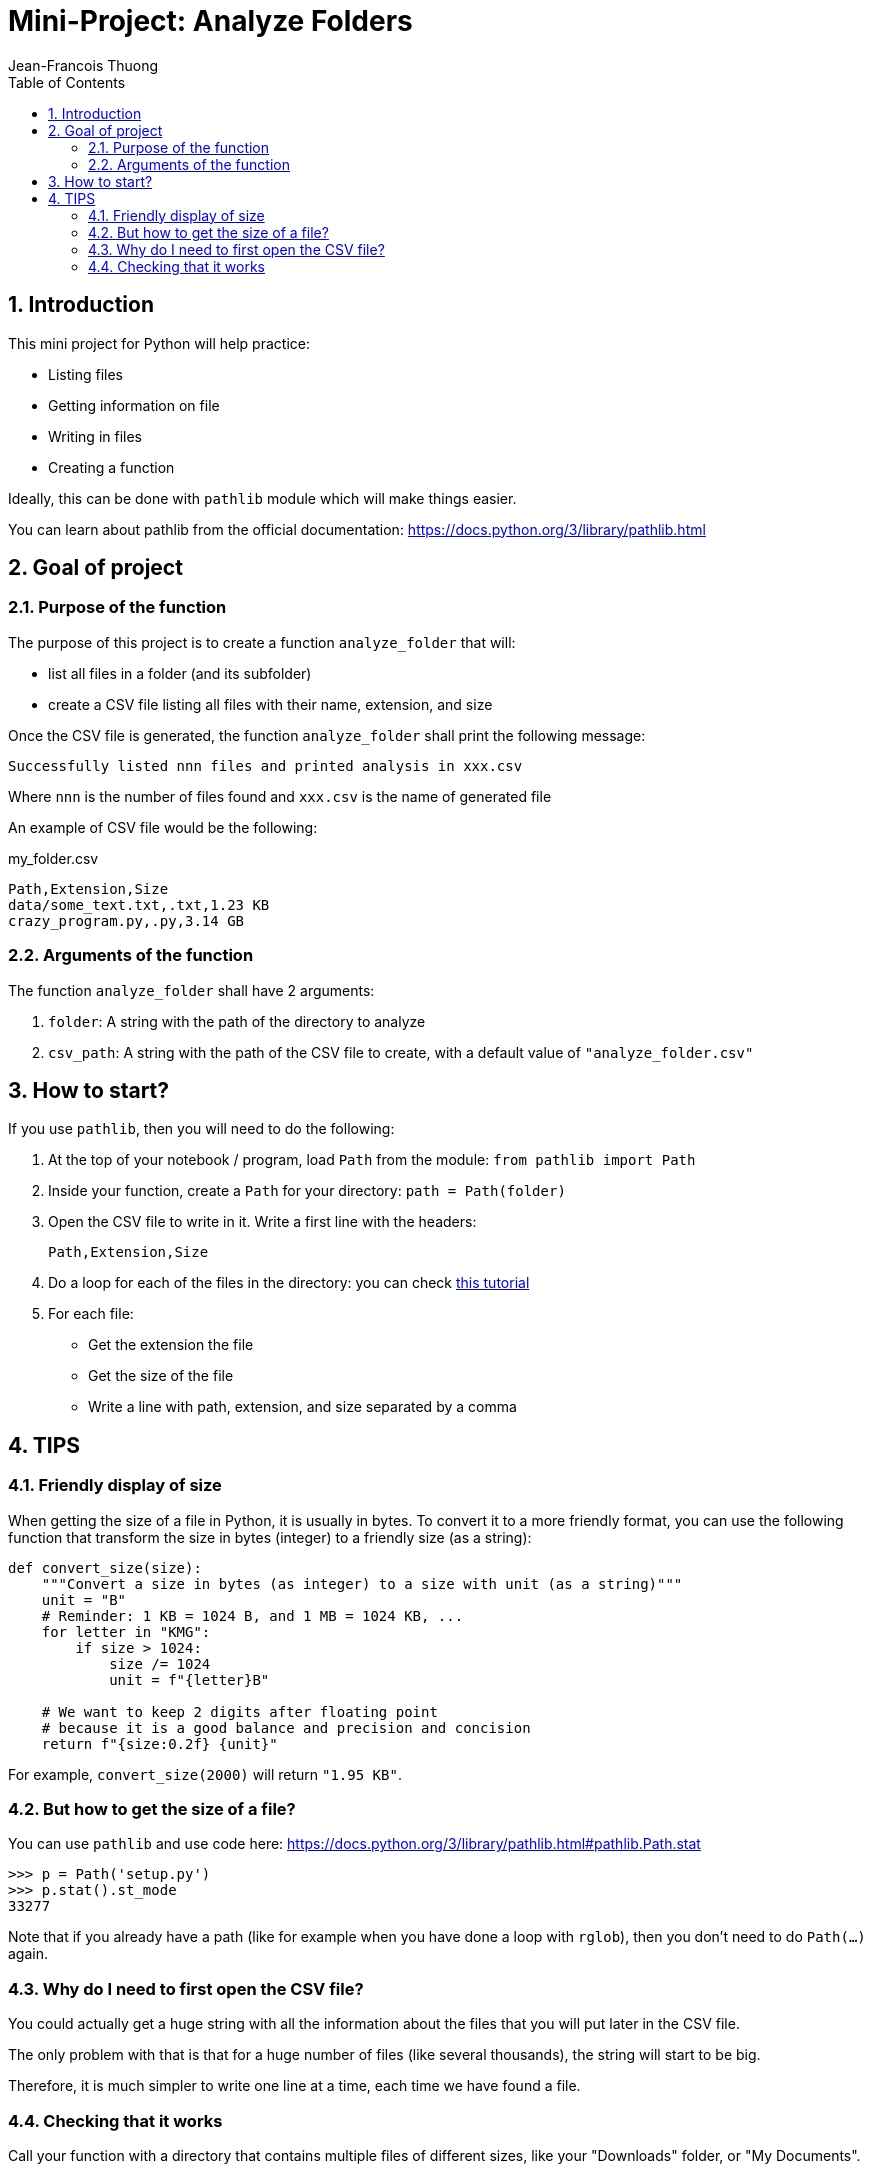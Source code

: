 = Mini-Project: Analyze Folders
Jean-Francois Thuong
:imagesdir: images
:source-language: python
:icons: font
:source-highlighter: pygments
:pygments-linenums-mode: inline
:pygments-style: manni
:title-slide-background-image: 70s.jpg
:title-slide-transition: zoom
:title-slide-transition-speed: fast
:sectnums:
:toc: left

:function: analyze_folder

== Introduction

This mini project for Python will help practice:

* Listing files
* Getting information on file
* Writing in files
* Creating a function

Ideally, this can be done with `pathlib` module which will make things easier.

You can learn about pathlib from the official documentation:
https://docs.python.org/3/library/pathlib.html

== Goal of project

=== Purpose of the function

The purpose of this project is to create a function `{function}` that will:

* list all files in a folder (and its subfolder)
* create a CSV file listing all files with their name, extension, and size


Once the CSV file is generated, the function `{function}` shall print the following message:

    Successfully listed nnn files and printed analysis in xxx.csv

Where `nnn` is the number of files found and `xxx.csv` is the name of generated file

An example of CSV file would be the following:

.my_folder.csv
[source, csv]
Path,Extension,Size
data/some_text.txt,.txt,1.23 KB
crazy_program.py,.py,3.14 GB

=== Arguments of the function

The function `{function}` shall have 2 arguments:

1. `folder`: A string with the path of the directory to analyze
2. `csv_path`: A string with the path of the CSV file to create, with a default value of `"analyze_folder.csv"`


== How to start?

If you use `pathlib`, then you will need to do the following:

1. At the top of your notebook / program, load `Path` from the module: `from pathlib import Path`

2. Inside your function, create a `Path` for your directory: `path = Path(folder)`

3. Open the CSV file to write in it. Write a first line with the headers: +
+
    Path,Extension,Size

4. Do a loop for each of the files in the directory: you can check https://realpython.com/python-pathlib/#display-a-directory-tree[this tutorial]

5. For each file:
  * Get the extension the file
  * Get the size of the file
  * Write a line with path, extension, and size separated by a comma


== TIPS

=== Friendly display of size

When getting the size of a file in Python, it is usually in bytes.
To convert it to a more friendly format, you can use the following function that transform the size in bytes (integer) to a friendly size (as a string):

```
def convert_size(size):
    """Convert a size in bytes (as integer) to a size with unit (as a string)"""
    unit = "B"
    # Reminder: 1 KB = 1024 B, and 1 MB = 1024 KB, ...
    for letter in "KMG":
        if size > 1024:
            size /= 1024
            unit = f"{letter}B"

    # We want to keep 2 digits after floating point
    # because it is a good balance and precision and concision
    return f"{size:0.2f} {unit}"
```

For example, `convert_size(2000)` will return `"1.95 KB"`.

=== But how to get the size of a file?

You can use `pathlib` and use code here:
https://docs.python.org/3/library/pathlib.html#pathlib.Path.stat

```
>>> p = Path('setup.py')
>>> p.stat().st_mode
33277
```

Note that if you already have a path (like for example when you have done a loop with `rglob`), then you don't need to do `Path(...)` again.

=== Why do I need to first open the CSV file?

You could actually get a huge string with all the information about the files that you will put later in the CSV file.

The only problem with that is that for a huge number of files (like several thousands), the string will start to be big.

Therefore, it is much simpler to write one line at a time, each time we have found a file.

=== Checking that it works

Call your function with a directory that contains multiple files of different sizes, like your "Downloads" folder, or "My Documents".

The CSV file can be opened directly in Microsoft Excel.

Cheers
